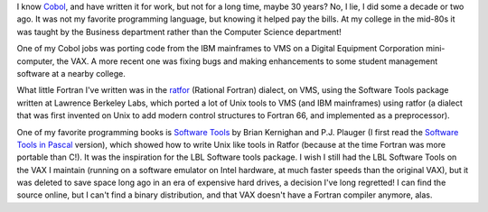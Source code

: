 .. title: Cobol and Fortran
.. slug: cobol-and-fortran
.. date: 2020-12-10 11:06:20 UTC-05:00
.. tags: cobol,fortran,ratfor
.. category: 
.. link: 
.. description: 
.. type: text

I know Cobol_, and have written it for work, but not for a long time,
maybe 30 years? No, I lie, I did some a decade or two ago.  It was not
my favorite programming language, but knowing it helped pay the
bills.  At my college in the mid-80s it was taught by the Business
department rather than the Computer Science department!

.. _Cobol: https://en.wikipedia.org/wiki/COBOL

One of my Cobol jobs was porting code from the IBM mainframes to VMS
on a Digital Equipment Corporation mini-computer, the VAX.  A more
recent one was fixing bugs and making enhancements to some student
management software at a nearby college.

What little Fortran I've written was in the ratfor_ (Rational Fortran)
dialect, on VMS, using the Software Tools package written at Lawrence
Berkeley Labs, which ported a lot of Unix tools to VMS (and IBM
mainframes) using ratfor (a dialect that was first invented on Unix to
add modern control structures to Fortran 66, and implemented
as a preprocessor).

.. _ratfor: https://en.wikipedia.org/wiki/Ratfor

One of my favorite programming books is `Software Tools`_ by Brian
Kernighan and P.J. Plauger (I first read the `Software Tools in
Pascal`_ version), which showed how to write Unix like tools
in Ratfor (because at the time Fortran was more portable than C!).  It
was the inspiration for the LBL Software tools package.  I wish I
still had the LBL Software Tools on the VAX I maintain (running on a
software emulator on Intel hardware, at much faster speeds than the
original VAX), but it was deleted to save space long ago in an era of
expensive hard drives, a decision I've long regretted!  I can find the
source online, but I can't find a binary distribution, and that VAX
doesn't have a Fortran compiler anymore, alas.

.. _Software Tools: https://www.amazon.com/Software-Tools-Brian-W-Kernighan/dp/020103669X/ref=sr_1_3
.. _Software Tools in Pascal: https://www.amazon.com/Software-Tools-Pascal-Brian-Kernighan/dp/0201103427/ref=sr_1_4
